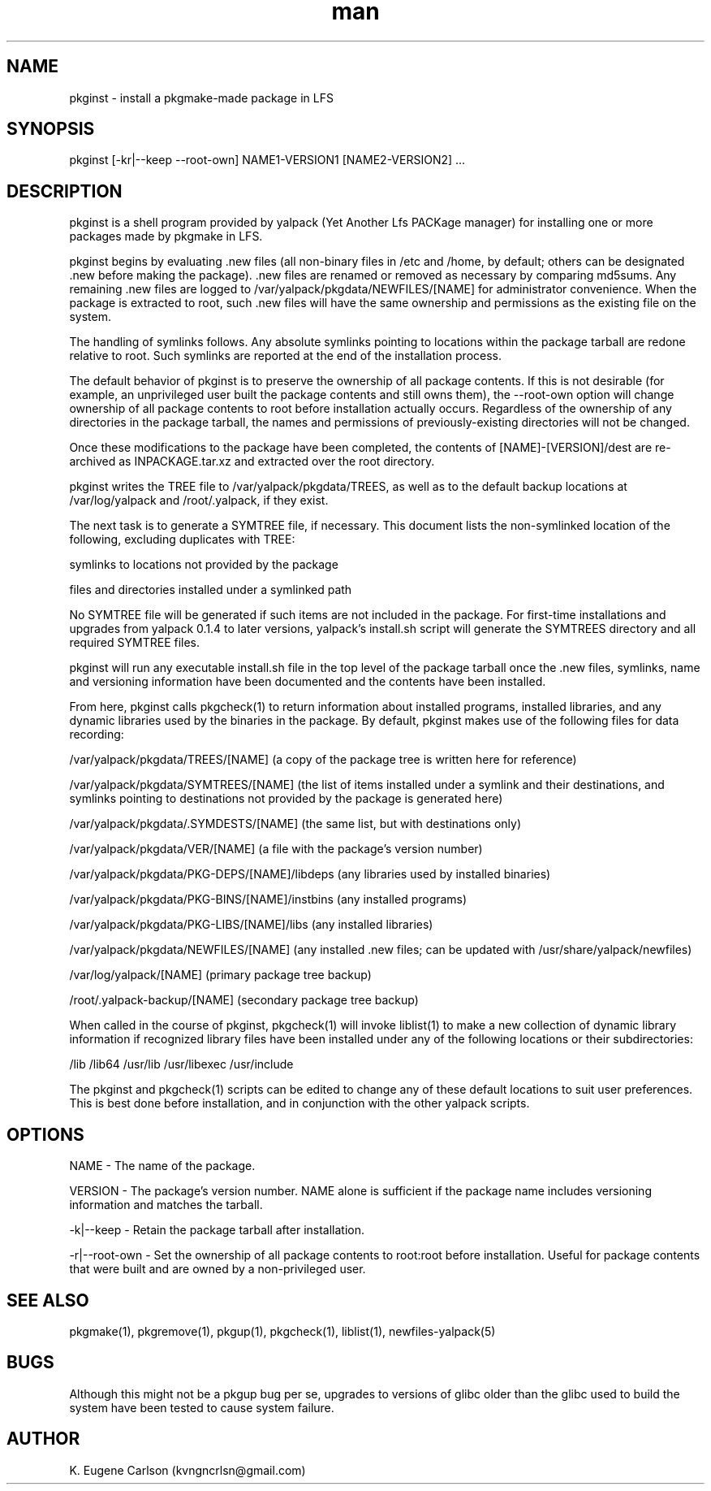 .\" Manpage for pkginst
.\" Contact (kvngncrlsn@gmail.com) to correct errors or typos.
.TH man 1 "24 June 2021" "0.1.7" "pkginst man page"
.SH NAME
pkginst \- install a pkgmake-made package in LFS
.SH SYNOPSIS
pkginst [-kr|--keep --root-own] NAME1-VERSION1 [NAME2-VERSION2] ...
.SH DESCRIPTION
pkginst is a shell program provided by yalpack (Yet Another Lfs PACKage manager) for installing one or more packages made by pkgmake in LFS.

pkginst begins by evaluating .new files (all non-binary files in /etc and /home, by default; others can be designated .new before making the package). .new files are renamed or removed as necessary by comparing md5sums. Any remaining .new files are logged to /var/yalpack/pkgdata/NEWFILES/[NAME] for administrator convenience. When the package is extracted to root, such .new files will have the same ownership and permissions as the existing file on the system.

The handling of symlinks follows. Any absolute symlinks pointing to locations within the package tarball are redone relative to root. Such symlinks are reported at the end of the installation process.

The default behavior of pkginst is to preserve the ownership of all package contents. If this is not desirable (for example, an unprivileged user built the package contents and still owns them), the --root-own option will change ownership of all package contents to root before installation actually occurs. Regardless of the ownership of any directories in the package tarball, the names and permissions of previously-existing directories will not be changed.

Once these modifications to the package have been completed, the contents of [NAME]-[VERSION]/dest are re-archived as INPACKAGE.tar.xz and extracted over the root directory.

pkginst writes the TREE file to /var/yalpack/pkgdata/TREES, as well as to the default backup locations at /var/log/yalpack and /root/.yalpack, if they exist.

The next task is to generate a SYMTREE file, if necessary. This document lists the non-symlinked location of the following, excluding duplicates with TREE:

\t symlinks to locations not provided by the package

\t files and directories installed under a symlinked path

No SYMTREE file will be generated if such items are not included in the package. For first-time installations and upgrades from yalpack 0.1.4 to later versions, yalpack's install.sh script will generate the SYMTREES directory and all required SYMTREE files.

pkginst will run any executable install.sh file in the top level of the package tarball once the .new files, symlinks, name and versioning information have been documented and the contents have been installed.

From here, pkginst calls pkgcheck(1) to return information about installed programs, installed libraries, and any dynamic libraries used by the binaries in the package. By default, pkginst makes use of the following files for data recording:

\t /var/yalpack/pkgdata/TREES/[NAME] (a copy of the package tree is written here for reference)

\t /var/yalpack/pkgdata/SYMTREES/[NAME] (the list of items installed under a symlink and their destinations, and symlinks pointing to destinations not provided by the package is generated here)

\t /var/yalpack/pkgdata/.SYMDESTS/[NAME] (the same list, but with destinations only)

\t /var/yalpack/pkgdata/VER/[NAME] (a file with the package's version number)

\t /var/yalpack/pkgdata/PKG-DEPS/[NAME]/libdeps (any libraries used by installed binaries)

\t /var/yalpack/pkgdata/PKG-BINS/[NAME]/instbins (any installed programs)

\t /var/yalpack/pkgdata/PKG-LIBS/[NAME]/libs (any installed libraries)

\t /var/yalpack/pkgdata/NEWFILES/[NAME] (any installed .new files; can be updated with /usr/share/yalpack/newfiles)

\t /var/log/yalpack/[NAME] (primary package tree backup)

\t /root/.yalpack-backup/[NAME] (secondary package tree backup)

When called in the course of pkginst, pkgcheck(1) will invoke liblist(1) to make a new collection of dynamic library information if recognized library files have been installed under any of the following locations or their subdirectories:

\t /lib
\t /lib64
\t /usr/lib
\t /usr/libexec
\t /usr/include

The pkginst and pkgcheck(1) scripts can be edited to change any of these default locations to suit user preferences. This is best done before installation, and in conjunction with the other yalpack scripts.
.SH OPTIONS
NAME - The name of the package.

VERSION - The package's version number. NAME alone is sufficient if the package name includes versioning information and matches the tarball.

-k|--keep - Retain the package tarball after installation.

-r|--root-own - Set the ownership of all package contents to root:root before installation. Useful for package contents that were built and are owned by a non-privileged user.
.SH SEE ALSO
pkgmake(1), pkgremove(1), pkgup(1), pkgcheck(1), liblist(1), newfiles-yalpack(5)
.SH BUGS
Although this might not be a pkgup bug per se, upgrades to versions of glibc older than the glibc used to build the system have been tested to cause system failure.
.SH AUTHOR
K. Eugene Carlson (kvngncrlsn@gmail.com)
